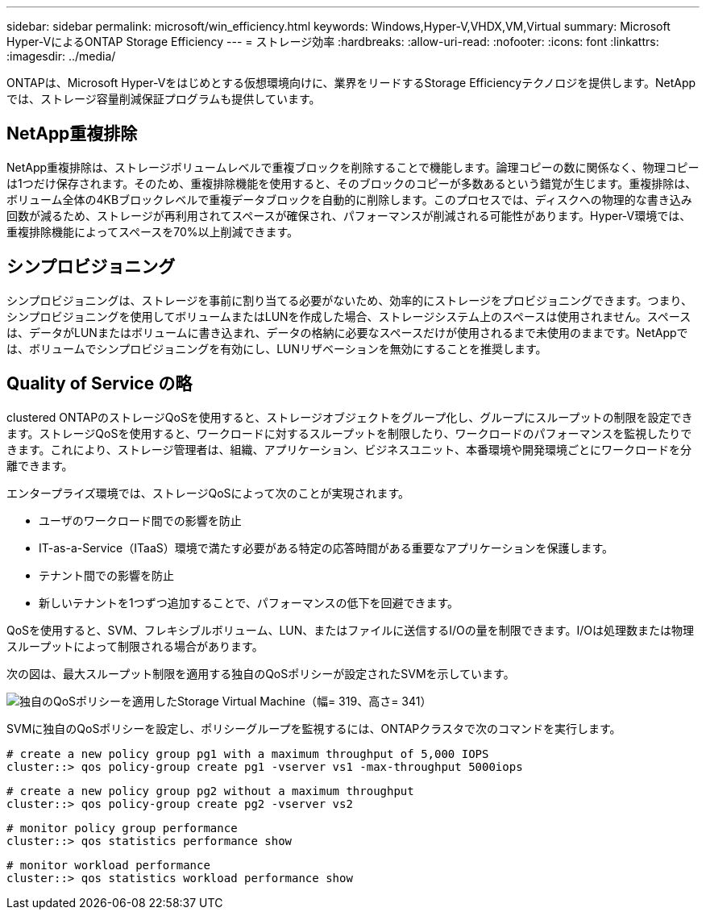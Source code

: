 ---
sidebar: sidebar 
permalink: microsoft/win_efficiency.html 
keywords: Windows,Hyper-V,VHDX,VM,Virtual 
summary: Microsoft Hyper-VによるONTAP Storage Efficiency 
---
= ストレージ効率
:hardbreaks:
:allow-uri-read: 
:nofooter: 
:icons: font
:linkattrs: 
:imagesdir: ../media/


[role="lead"]
ONTAPは、Microsoft Hyper-Vをはじめとする仮想環境向けに、業界をリードするStorage Efficiencyテクノロジを提供します。NetAppでは、ストレージ容量削減保証プログラムも提供しています。



== NetApp重複排除

NetApp重複排除は、ストレージボリュームレベルで重複ブロックを削除することで機能します。論理コピーの数に関係なく、物理コピーは1つだけ保存されます。そのため、重複排除機能を使用すると、そのブロックのコピーが多数あるという錯覚が生じます。重複排除は、ボリューム全体の4KBブロックレベルで重複データブロックを自動的に削除します。このプロセスでは、ディスクへの物理的な書き込み回数が減るため、ストレージが再利用されてスペースが確保され、パフォーマンスが削減される可能性があります。Hyper-V環境では、重複排除機能によってスペースを70%以上削減できます。



== シンプロビジョニング

シンプロビジョニングは、ストレージを事前に割り当てる必要がないため、効率的にストレージをプロビジョニングできます。つまり、シンプロビジョニングを使用してボリュームまたはLUNを作成した場合、ストレージシステム上のスペースは使用されません。スペースは、データがLUNまたはボリュームに書き込まれ、データの格納に必要なスペースだけが使用されるまで未使用のままです。NetAppでは、ボリュームでシンプロビジョニングを有効にし、LUNリザベーションを無効にすることを推奨します。



== Quality of Service の略

clustered ONTAPのストレージQoSを使用すると、ストレージオブジェクトをグループ化し、グループにスループットの制限を設定できます。ストレージQoSを使用すると、ワークロードに対するスループットを制限したり、ワークロードのパフォーマンスを監視したりできます。これにより、ストレージ管理者は、組織、アプリケーション、ビジネスユニット、本番環境や開発環境ごとにワークロードを分離できます。

エンタープライズ環境では、ストレージQoSによって次のことが実現されます。

* ユーザのワークロード間での影響を防止
* IT-as-a-Service（ITaaS）環境で満たす必要がある特定の応答時間がある重要なアプリケーションを保護します。
* テナント間での影響を防止
* 新しいテナントを1つずつ追加することで、パフォーマンスの低下を回避できます。


QoSを使用すると、SVM、フレキシブルボリューム、LUN、またはファイルに送信するI/Oの量を制限できます。I/Oは処理数または物理スループットによって制限される場合があります。

次の図は、最大スループット制限を適用する独自のQoSポリシーが設定されたSVMを示しています。

image:win_image13.png["独自のQoSポリシーを適用したStorage Virtual Machine（幅= 319、高さ= 341）"]

SVMに独自のQoSポリシーを設定し、ポリシーグループを監視するには、ONTAPクラスタで次のコマンドを実行します。

....
# create a new policy group pg1 with a maximum throughput of 5,000 IOPS
cluster::> qos policy-group create pg1 -vserver vs1 -max-throughput 5000iops
....
....
# create a new policy group pg2 without a maximum throughput
cluster::> qos policy-group create pg2 -vserver vs2
....
....
# monitor policy group performance
cluster::> qos statistics performance show
....
....
# monitor workload performance
cluster::> qos statistics workload performance show
....